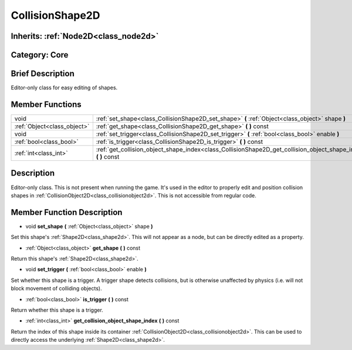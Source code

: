 .. _class_CollisionShape2D:

CollisionShape2D
================

Inherits: :ref:`Node2D<class_node2d>`
-------------------------------------

Category: Core
--------------

Brief Description
-----------------

Editor-only class for easy editing of shapes.

Member Functions
----------------

+------------------------------+---------------------------------------------------------------------------------------------------------------------+
| void                         | :ref:`set_shape<class_CollisionShape2D_set_shape>`  **(** :ref:`Object<class_object>` shape  **)**                  |
+------------------------------+---------------------------------------------------------------------------------------------------------------------+
| :ref:`Object<class_object>`  | :ref:`get_shape<class_CollisionShape2D_get_shape>`  **(** **)** const                                               |
+------------------------------+---------------------------------------------------------------------------------------------------------------------+
| void                         | :ref:`set_trigger<class_CollisionShape2D_set_trigger>`  **(** :ref:`bool<class_bool>` enable  **)**                 |
+------------------------------+---------------------------------------------------------------------------------------------------------------------+
| :ref:`bool<class_bool>`      | :ref:`is_trigger<class_CollisionShape2D_is_trigger>`  **(** **)** const                                             |
+------------------------------+---------------------------------------------------------------------------------------------------------------------+
| :ref:`int<class_int>`        | :ref:`get_collision_object_shape_index<class_CollisionShape2D_get_collision_object_shape_index>`  **(** **)** const |
+------------------------------+---------------------------------------------------------------------------------------------------------------------+

Description
-----------

Editor-only class. This is not present when running the game. It's used in the editor to properly edit and position collision shapes in :ref:`CollisionObject2D<class_collisionobject2d>`. This is not accessible from regular code.

Member Function Description
---------------------------

.. _class_CollisionShape2D_set_shape:

- void  **set_shape**  **(** :ref:`Object<class_object>` shape  **)**

Set this shape's :ref:`Shape2D<class_shape2d>`. This will not appear as a node, but can be directly edited as a property.

.. _class_CollisionShape2D_get_shape:

- :ref:`Object<class_object>`  **get_shape**  **(** **)** const

Return this shape's :ref:`Shape2D<class_shape2d>`.

.. _class_CollisionShape2D_set_trigger:

- void  **set_trigger**  **(** :ref:`bool<class_bool>` enable  **)**

Set whether this shape is a trigger. A trigger shape detects collisions, but is otherwise unaffected by physics (i.e. will not block movement of colliding objects).

.. _class_CollisionShape2D_is_trigger:

- :ref:`bool<class_bool>`  **is_trigger**  **(** **)** const

Return whether this shape is a trigger.

.. _class_CollisionShape2D_get_collision_object_shape_index:

- :ref:`int<class_int>`  **get_collision_object_shape_index**  **(** **)** const

Return the index of this shape inside its container :ref:`CollisionObject2D<class_collisionobject2d>`. This can be used to directly access the underlying :ref:`Shape2D<class_shape2d>`.


